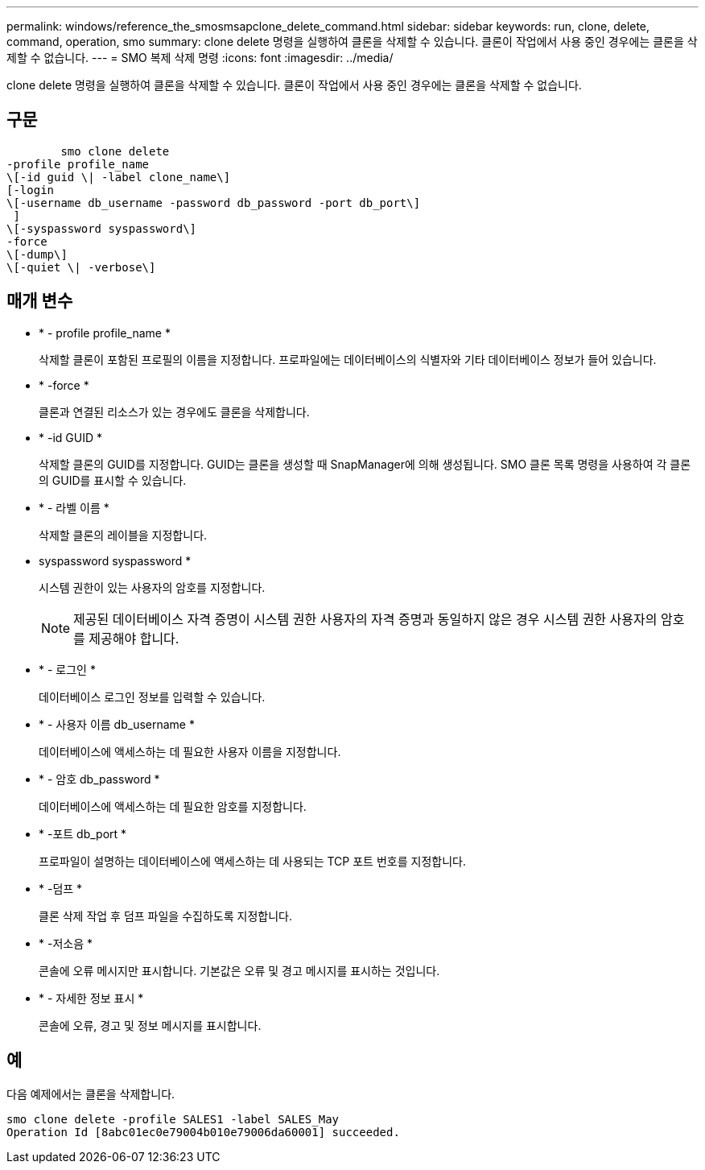 ---
permalink: windows/reference_the_smosmsapclone_delete_command.html 
sidebar: sidebar 
keywords: run, clone, delete, command, operation, smo 
summary: clone delete 명령을 실행하여 클론을 삭제할 수 있습니다. 클론이 작업에서 사용 중인 경우에는 클론을 삭제할 수 없습니다. 
---
= SMO 복제 삭제 명령
:icons: font
:imagesdir: ../media/


[role="lead"]
clone delete 명령을 실행하여 클론을 삭제할 수 있습니다. 클론이 작업에서 사용 중인 경우에는 클론을 삭제할 수 없습니다.



== 구문

[listing]
----

        smo clone delete
-profile profile_name
\[-id guid \| -label clone_name\]
[-login
\[-username db_username -password db_password -port db_port\]
 ]
\[-syspassword syspassword\]
-force
\[-dump\]
\[-quiet \| -verbose\]
----


== 매개 변수

* * - profile profile_name *
+
삭제할 클론이 포함된 프로필의 이름을 지정합니다. 프로파일에는 데이터베이스의 식별자와 기타 데이터베이스 정보가 들어 있습니다.

* * -force *
+
클론과 연결된 리소스가 있는 경우에도 클론을 삭제합니다.

* * -id GUID *
+
삭제할 클론의 GUID를 지정합니다. GUID는 클론을 생성할 때 SnapManager에 의해 생성됩니다. SMO 클론 목록 명령을 사용하여 각 클론의 GUID를 표시할 수 있습니다.

* * - 라벨 이름 *
+
삭제할 클론의 레이블을 지정합니다.

* syspassword syspassword *
+
시스템 권한이 있는 사용자의 암호를 지정합니다.

+

NOTE: 제공된 데이터베이스 자격 증명이 시스템 권한 사용자의 자격 증명과 동일하지 않은 경우 시스템 권한 사용자의 암호를 제공해야 합니다.

* * - 로그인 *
+
데이터베이스 로그인 정보를 입력할 수 있습니다.

* * - 사용자 이름 db_username *
+
데이터베이스에 액세스하는 데 필요한 사용자 이름을 지정합니다.

* * - 암호 db_password *
+
데이터베이스에 액세스하는 데 필요한 암호를 지정합니다.

* * -포트 db_port *
+
프로파일이 설명하는 데이터베이스에 액세스하는 데 사용되는 TCP 포트 번호를 지정합니다.

* * -덤프 *
+
클론 삭제 작업 후 덤프 파일을 수집하도록 지정합니다.

* * -저소음 *
+
콘솔에 오류 메시지만 표시합니다. 기본값은 오류 및 경고 메시지를 표시하는 것입니다.

* * - 자세한 정보 표시 *
+
콘솔에 오류, 경고 및 정보 메시지를 표시합니다.





== 예

다음 예제에서는 클론을 삭제합니다.

[listing]
----
smo clone delete -profile SALES1 -label SALES_May
Operation Id [8abc01ec0e79004b010e79006da60001] succeeded.
----